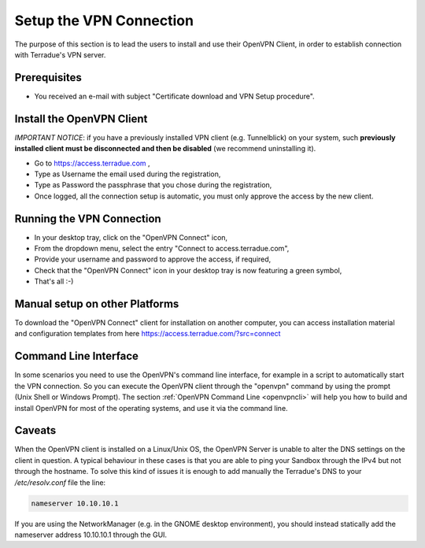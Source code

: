.. _openvpn:

Setup the VPN Connection
========================

The purpose of this section is to lead the users to install and use their OpenVPN Client, in order to establish connection with Terradue's VPN server.

Prerequisites
-------------

- You received an e-mail with subject "Certificate download and VPN Setup procedure".

Install the OpenVPN Client
--------------------------

*IMPORTANT NOTICE*: if you have a previously installed VPN client (e.g. Tunnelblick) on your system, such **previously installed client must be disconnected and then be disabled** (we recommend uninstalling it).

- Go to https://access.terradue.com ,
- Type as Username the email used during the registration,
- Type as Password the passphrase that you chose during the registration,
- Once logged, all the connection setup is automatic, you must only approve the access by the new client.

Running the VPN Connection
--------------------------

- In your desktop tray, click on the "OpenVPN Connect" icon,
- From the dropdown menu, select the entry "Connect to access.terradue.com",
- Provide your username and password to approve the access, if required,
- Check that the "OpenVPN Connect" icon in your desktop tray is now featuring a green symbol,
- That's all :-)

Manual setup on other Platforms
-------------------------------

To download the "OpenVPN Connect" client for installation on another computer, you can access installation material and configuration templates from here https://access.terradue.com/?src=connect

Command Line Interface
----------------------

In some scenarios you need to use the OpenVPN's command line interface, for example in a script to automatically start the VPN connection. So you can execute the OpenVPN client through the "openvpn" command  by using the prompt (Unix Shell or Windows Prompt). 
The section :ref:`OpenVPN Command Line <openvpncli>` will help you how to build and install OpenVPN for most of the operating systems, and use it via the command line.

Caveats
-------

When the OpenVPN client is installed on a Linux/Unix OS, the OpenVPN Server is unable to alter the DNS settings on the client in question. A typical behaviour in these cases is that you are able to ping your Sandbox through the IPv4 but not through the hostname. To solve this kind of issues it is enough to add manually the Terradue's DNS to your */etc/resolv.conf* file the line:

.. code-block:: bash

  nameserver 10.10.10.1

If you are using the NetworkManager (e.g. in the GNOME desktop environment), you should instead statically add the nameserver address 10.10.10.1 through the GUI. 
